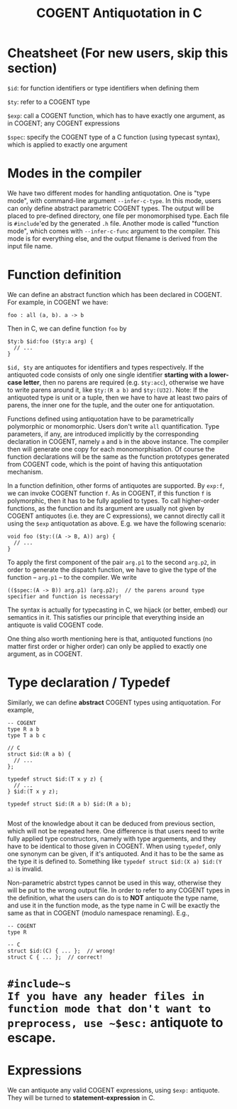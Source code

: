 #
# Copyright 2016, NICTA
#
# This software may be distributed and modified according to the terms of
# the GNU General Public License version 2. Note that NO WARRANTY is provided.
# See "LICENSE_GPLv2.txt" for details.
#
# @TAG(NICTA_GPL)
#

#+TITLE: COGENT Antiquotation in C

* Cheatsheet (For new users, skip this section)

~$id~: for function identifiers or type identifiers when defining them

~$ty~: refer to a COGENT type

~$exp~: call a COGENT function, which has to have exactly one argument, as in COGENT; any COGENT expressions

~$spec~: specify the COGENT type of a C function (using typecast syntax), which is applied to exactly one argument


* Modes in the compiler
We have two different modes for handling antiquotation. One is "type mode", with command-line argument ~--infer-c-type~. In this mode,
users can only define abstract parametric COGENT types. The output will be placed to pre-defined directory, one file per
monomorphised type. Each file is ~#include~'ed by the generated ~.h~ file. Another mode is called "function mode", which comes with
~--infer-c-func~ argument to the compiler. This mode is for everything else, and the output filename is derived from the input file name.

* Function definition
We can define an abstract function which has been declared in COGENT. For example, in COGENT we have:

#+BEGIN_SRC
foo : all (a, b). a -> b
#+END_SRC

Then in C, we can define function ~foo~ by

#+BEGIN_SRC
$ty:b $id:foo ($ty:a arg) {
  // ...
}
#+END_SRC

~$id, $ty~ are antiquotes for identifiers and types respectively. If the antiquoted code consists of only one single identifier 
*starting with a lower-case letter*, then no parens are required (e.g. ~$ty:acc~), otherwise we have to write parens around it, 
like ~$ty:(R a b)~ and ~$ty:(U32)~. Note: If the antiquoted type is unit or a tuple, then we have to
have at least two pairs of parens, the inner one for the tuple, and the outer one for antiquotation.

Functions defined using antiquotation have to be parametrically polymorphic or monomorphic. Users don't write ~all~ quantification.
Type parameters, if any, are introduced implicitly by the corresponding declaration in COGENT, namely ~a~ and ~b~ in the above instance.
The compiler then will generate one copy for each monomorphisation. Of course the function declarations will be the same as the function prototypes
generated from COGENT code, which is the point of having this antiquotation mechanism. 

In a function definition, other forms of antiquotes are supported. By ~exp:f~, we can invoke COGENT function ~f~. As in COGENT, if this function
~f~ is polymorphic, then it has to be fully applied to types. To call higher-order functions, as the function and its argument are usually
not given by COGENT antiquotes (i.e. they are C expressions), we cannot directly call it using the ~$exp~ antiquotation as above. 
E.g. we have the following scenario:

#+BEGIN_SRC
void foo ($ty:((A -> B, A)) arg) {
  // ...
}
#+END_SRC

To apply the first component of the pair ~arg.p1~ to the second ~arg.p2~, in order to generate the dispatch function,
we have to give the type of the function -- ~arg.p1~ -- to the compiler. We write 

#+BEGIN_SRC
(($spec:(A -> B)) arg.p1) (arg.p2);  // the parens around type specifier and function is necessary!
#+END_SRC

The syntax is actually for typecasting in C, we hijack (or better, embed) our semantics in it. This satisfies our principle that everything
inside an antiquote is valid COGENT code.

One thing also worth mentioning here is that, antiquoted functions (no matter first order or higher order) can only be applied to
exactly one argument, as in COGENT.

* Type declaration / Typedef

Similarly, we can define *abstract* COGENT types using antiquotation. For example,

#+BEGIN_SRC
-- COGENT
type R a b
type T a b c

// C
struct $id:(R a b) {
  // ...
};

typedef struct $id:(T x y z) {
  // ...
} $id:(T x y z);

typedef struct $id:(R a b) $id:(R a b);

#+END_SRC

Most of the knowledge about it can be deduced from previous section, which will not be repeated here. One difference is that
users need to write fully applied type constructors, namely with type arguements, and they have to be identical to those given in COGENT.
When using ~typedef~, only one synonym can be given, if it's antiquoted. And it has to be the same as the type it is defined to.
Something like ~typedef struct $id:(X a) $id:(Y a)~ is invalid.

Non-parametric abstrct types cannot be used in this way, otherwise they will be put to the wrong output file. In order to refer to any
COGENT types in the definition, what the users can do is to *NOT* antiquote the type name, and use it in the function mode, as the 
type name in C will be exactly the same as that in COGENT (modulo namespace renaming). E.g.,

#+BEGIN_SRC
-- COGENT
type R

-- C
struct $id:(C) { ... };  // wrong!
struct C { ... };  // correct!
#+END_SRC


* ~#include~s
If you have any header files in function mode that don't want to preprocess, use ~$esc:~ antiquote to escape.

* Expressions

We can antiquote any valid COGENT expressions, using ~$exp:~ antiquote. They will be turned to *statement-expression* in C.



